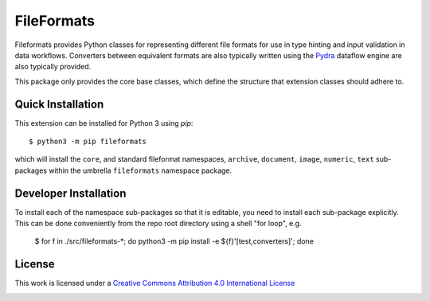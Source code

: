 FileFormats
===========
.. .. image:: https://github.com/arcanaframework/fileformats-core/actions/workflows/tests.yml/badge.svg
..    :target: https://github.com/arcanaframework/fileformats-core/actions/workflows/tests.yml
.. .. image:: https://codecov.io/gh/arcanaframework/fileformats-core/branch/main/graph/badge.svg?token=UIS0OGPST7
..    :target: https://codecov.io/gh/arcanaframework/fileformats-core
.. image:: https://img.shields.io/pypi/pyversions/fileformats-core.svg
   :target: https://pypi.python.org/pypi/fileformats-core/
   :alt: Supported Python versions
.. image:: https://img.shields.io/pypi/v/fileformats-core.svg
   :target: https://pypi.python.org/pypi/fileformats-core/
   :alt: Latest Version

Fileformats provides Python classes for representing different file formats
for use in type hinting and input validation in data workflows. Converters between
equivalent formats are also typically written using the `Pydra <https://pydra.readthedocs.io>`__
dataflow engine are also typically provided.

This package only provides the core base classes, which define the structure that
extension classes should adhere to.


Quick Installation
------------------

This extension can be installed for Python 3 using *pip*::

    $ python3 -m pip fileformats

which will install the ``core``, and standard fileformat namespaces, ``archive``,
``document``, ``image``, ``numeric``, ``text`` sub-packages within the umbrella
``fileformats`` namespace package.

Developer Installation
----------------------

To install each of the namespace sub-packages so that it is editable, you need to
install each sub-package explicitly. This can be done conveniently from the repo root
directory using a shell "for loop", e.g.

    $ for f in ./src/fileformats-*; do python3 -m pip install -e ${f}'[test,converters]'; done

License
-------

This work is licensed under a
`Creative Commons Attribution 4.0 International License <http://creativecommons.org/licenses/by/4.0/>`_

.. image:: https://i.creativecommons.org/l/by/4.0/88x31.png
  :target: http://creativecommons.org/licenses/by/4.0/
  :alt: Creative Commons Attribution 4.0 International License
